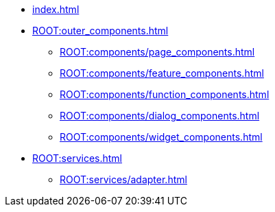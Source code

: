 * xref:index.adoc[]

* xref:ROOT:outer_components.adoc[]
** xref:ROOT:components/page_components.adoc[] 
** xref:ROOT:components/feature_components.adoc[] 
** xref:ROOT:components/function_components.adoc[] 
** xref:ROOT:components/dialog_components.adoc[] 
** xref:ROOT:components/widget_components.adoc[] 

* xref:ROOT:services.adoc[]
** xref:ROOT:services/adapter.adoc[]
